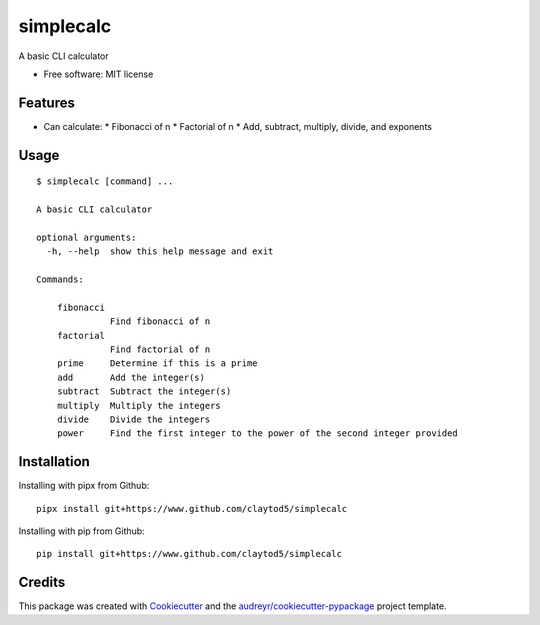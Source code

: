==========
simplecalc
==========



A basic CLI calculator


* Free software: MIT license


Features
--------

* Can calculate:
  * Fibonacci of n
  * Factorial of n
  * Add, subtract, multiply, divide, and exponents

Usage
-----
::

  $ simplecalc [command] ...

  A basic CLI calculator

  optional arguments:
    -h, --help  show this help message and exit

  Commands:

      fibonacci
                Find fibonacci of n
      factorial
                Find factorial of n
      prime     Determine if this is a prime
      add       Add the integer(s)
      subtract  Subtract the integer(s)
      multiply  Multiply the integers
      divide    Divide the integers
      power     Find the first integer to the power of the second integer provided


Installation
------------

Installing with pipx from Github::

        pipx install git+https://www.github.com/claytod5/simplecalc

Installing with pip from Github::

        pip install git+https://www.github.com/claytod5/simplecalc

Credits
-------

This package was created with Cookiecutter_ and the `audreyr/cookiecutter-pypackage`_ project template.

.. _Cookiecutter: https://github.com/audreyr/cookiecutter
.. _`audreyr/cookiecutter-pypackage`: https://github.com/audreyr/cookiecutter-pypackage
